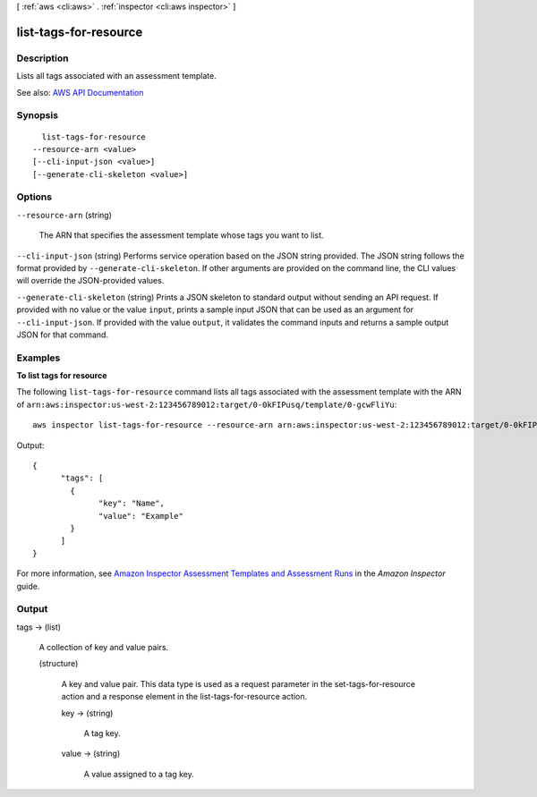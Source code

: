 [ :ref:`aws <cli:aws>` . :ref:`inspector <cli:aws inspector>` ]

.. _cli:aws inspector list-tags-for-resource:


**********************
list-tags-for-resource
**********************



===========
Description
===========



Lists all tags associated with an assessment template.



See also: `AWS API Documentation <https://docs.aws.amazon.com/goto/WebAPI/inspector-2016-02-16/ListTagsForResource>`_


========
Synopsis
========

::

    list-tags-for-resource
  --resource-arn <value>
  [--cli-input-json <value>]
  [--generate-cli-skeleton <value>]




=======
Options
=======

``--resource-arn`` (string)


  The ARN that specifies the assessment template whose tags you want to list.

  

``--cli-input-json`` (string)
Performs service operation based on the JSON string provided. The JSON string follows the format provided by ``--generate-cli-skeleton``. If other arguments are provided on the command line, the CLI values will override the JSON-provided values.

``--generate-cli-skeleton`` (string)
Prints a JSON skeleton to standard output without sending an API request. If provided with no value or the value ``input``, prints a sample input JSON that can be used as an argument for ``--cli-input-json``. If provided with the value ``output``, it validates the command inputs and returns a sample output JSON for that command.



========
Examples
========

**To list tags for resource**

The following ``list-tags-for-resource`` command lists all tags associated with the assessment template with the ARN of ``arn:aws:inspector:us-west-2:123456789012:target/0-0kFIPusq/template/0-gcwFliYu``::

  aws inspector list-tags-for-resource --resource-arn arn:aws:inspector:us-west-2:123456789012:target/0-0kFIPusq/template/0-gcwFliYu

Output::

   {
	 "tags": [
	   {
		 "key": "Name",
		 "value": "Example"
	   }
	 ]
   }

For more information, see `Amazon Inspector Assessment Templates and Assessment Runs`_ in the *Amazon Inspector* guide.

.. _`Amazon Inspector Assessment Templates and Assessment Runs`: https://docs.aws.amazon.com/inspector/latest/userguide/inspector_assessments.html



======
Output
======

tags -> (list)

  

  A collection of key and value pairs.

  

  (structure)

    

    A key and value pair. This data type is used as a request parameter in the  set-tags-for-resource action and a response element in the  list-tags-for-resource action.

    

    key -> (string)

      

      A tag key.

      

      

    value -> (string)

      

      A value assigned to a tag key.

      

      

    

  

